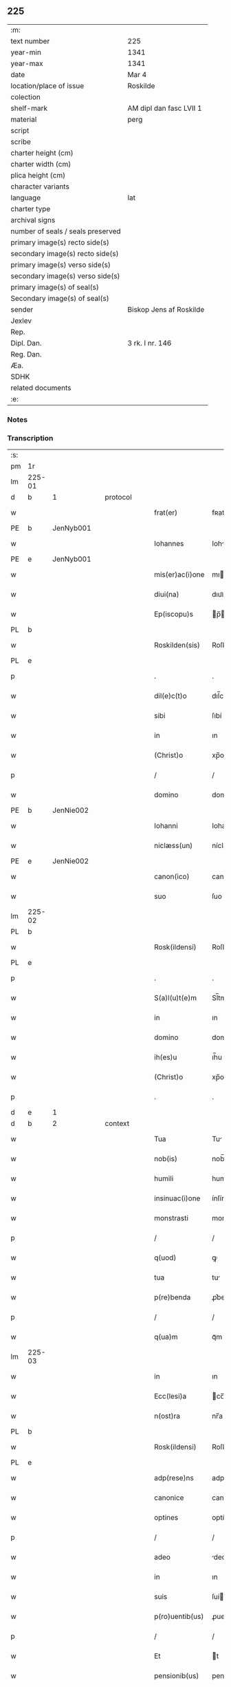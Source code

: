 ** 225

| :m:                               |                         |
| text number                       | 225                     |
| year-min                          | 1341                    |
| year-max                          | 1341                    |
| date                              | Mar 4                   |
| location/place of issue           | Roskilde                |
| colection                         |                         |
| shelf-mark                        | AM dipl dan fasc LVII 1 |
| material                          | perg                    |
| script                            |                         |
| scribe                            |                         |
| charter height (cm)               |                         |
| charter width (cm)                |                         |
| plica height (cm)                 |                         |
| character variants                |                         |
| language                          | lat                     |
| charter type                      |                         |
| archival signs                    |                         |
| number of seals / seals preserved |                         |
| primary image(s) recto side(s)    |                         |
| secondary image(s) recto side(s)  |                         |
| primary image(s) verso side(s)    |                         |
| secondary image(s) verso side(s)  |                         |
| primary image(s) of seal(s)       |                         |
| Secondary image(s) of seal(s)     |                         |
| sender                            | Biskop Jens af Roskilde |
| Jexlev                            |                         |
| Rep.                              |                         |
| Dipl. Dan.                        | 3 rk. I nr. 146         |
| Reg. Dan.                         |                         |
| Æa.                               |                         |
| SDHK                              |                         |
| related documents                 |                         |
| :e:                               |                         |

*** Notes


*** Transcription
| :s: |        |   |   |   |   |                 |              |   |   |   |   |     |   |   |   |               |          |          |  |    |    |    |    |
| pm  | 1r     |   |   |   |   |                 |              |   |   |   |   |     |   |   |   |               |          |          |  |    |    |    |    |
| lm  | 225-01 |   |   |   |   |                 |              |   |   |   |   |     |   |   |   |               |          |          |  |    |    |    |    |
| d  | b      | 1  |   | protocol  |   |                 |              |   |   |   |   |     |   |   |   |               |          |          |  |    |    |    |    |
| w   |        |   |   |   |   | frat(er)        | fʀat        |   |   |   |   | lat |   |   |   |        225-01 | 1:protocol |          |  |    |    |    |    |
| PE  | b      | JenNyb001  |   |   |   |                 |              |   |   |   |   |     |   |   |   |               |          |          |  |    |    |    |    |
| w   |        |   |   |   |   | Iohannes        | Iohnne     |   |   |   |   | lat |   |   |   |        225-01 | 1:protocol |          |  |913|    |    |    |
| PE  | e      | JenNyb001  |   |   |   |                 |              |   |   |   |   |     |   |   |   |               |          |          |  |    |    |    |    |
| w   |        |   |   |   |   | mis(er)ac(i)one | mıac̅one     |   |   |   |   | lat |   |   |   |        225-01 | 1:protocol |          |  |    |    |    |    |
| w   |        |   |   |   |   | diui(na)        | dıuıᷓ         |   |   |   |   | lat |   |   |   |        225-01 | 1:protocol |          |  |    |    |    |    |
| w   |        |   |   |   |   | Ep(iscopu)s     | p̅          |   |   |   |   | lat |   |   |   |        225-01 | 1:protocol |          |  |    |    |    |    |
| PL  | b      |   |   |   |   |                 |              |   |   |   |   |     |   |   |   |               |          |          |  |    |    |    |    |
| w   |        |   |   |   |   | Roskilden(sis)  | Roſkılden̅    |   |   |   |   | lat |   |   |   |        225-01 | 1:protocol |          |  |    |    |983|    |
| PL  | e      |   |   |   |   |                 |              |   |   |   |   |     |   |   |   |               |          |          |  |    |    |    |    |
| p   |        |   |   |   |   | .               | .            |   |   |   |   | lat |   |   |   |        225-01 | 1:protocol |          |  |    |    |    |    |
| w   |        |   |   |   |   | dil(e)c(t)o     | dıl̅co        |   |   |   |   | lat |   |   |   |        225-01 | 1:protocol |          |  |    |    |    |    |
| w   |        |   |   |   |   | sibi            | ſıbí         |   |   |   |   | lat |   |   |   |        225-01 | 1:protocol |          |  |    |    |    |    |
| w   |        |   |   |   |   | in              | ın           |   |   |   |   | lat |   |   |   |        225-01 | 1:protocol |          |  |    |    |    |    |
| w   |        |   |   |   |   | (Christ)o       | xp̅o          |   |   |   |   | lat |   |   |   |        225-01 | 1:protocol |          |  |    |    |    |    |
| p   |        |   |   |   |   | /               | /            |   |   |   |   | lat |   |   |   |        225-01 | 1:protocol |          |  |    |    |    |    |
| w   |        |   |   |   |   | domino          | domíno       |   |   |   |   | lat |   |   |   |        225-01 | 1:protocol |          |  |    |    |    |    |
| PE  | b      | JenNie002  |   |   |   |                 |              |   |   |   |   |     |   |   |   |               |          |          |  |    |    |    |    |
| w   |        |   |   |   |   | Iohanni         | Iohanní      |   |   |   |   | lat |   |   |   |        225-01 | 1:protocol |          |  |914|    |    |    |
| w   |        |   |   |   |   | niclæss(un)     | níclæſ      |   |   |   |   | lat |   |   |   |        225-01 | 1:protocol |          |  |914|    |    |    |
| PE  | e      | JenNie002  |   |   |   |                 |              |   |   |   |   |     |   |   |   |               |          |          |  |    |    |    |    |
| w   |        |   |   |   |   | canon(ico)      | canon̅        |   |   |   |   | lat |   |   |   |        225-01 | 1:protocol |          |  |    |    |    |    |
| w   |        |   |   |   |   | suo             | ſuo          |   |   |   |   | lat |   |   |   |        225-01 | 1:protocol |          |  |    |    |    |    |
| lm  | 225-02 |   |   |   |   |                 |              |   |   |   |   |     |   |   |   |               |          |          |  |    |    |    |    |
| PL  | b      |   |   |   |   |                 |              |   |   |   |   |     |   |   |   |               |          |          |  |    |    |    |    |
| w   |        |   |   |   |   | Rosk(ildensi)   | Roſꝃ         |   |   |   |   | lat |   |   |   |        225-02 | 1:protocol |          |  |    |    |984|    |
| PL  | e      |   |   |   |   |                 |              |   |   |   |   |     |   |   |   |               |          |          |  |    |    |    |    |
| p   |        |   |   |   |   | .               | .            |   |   |   |   | lat |   |   |   |        225-02 | 1:protocol |          |  |    |    |    |    |
| w   |        |   |   |   |   | S(a)l(u)t(e)m   | Sl̅tm         |   |   |   |   | lat |   |   |   |        225-02 | 1:protocol |          |  |    |    |    |    |
| w   |        |   |   |   |   | in              | ın           |   |   |   |   | lat |   |   |   |        225-02 | 1:protocol |          |  |    |    |    |    |
| w   |        |   |   |   |   | domino          | domíno       |   |   |   |   | lat |   |   |   |        225-02 | 1:protocol |          |  |    |    |    |    |
| w   |        |   |   |   |   | ih(es)u         | ıh̅u          |   |   |   |   | lat |   |   |   |        225-02 | 1:protocol |          |  |    |    |    |    |
| w   |        |   |   |   |   | (Christ)o       | xp̅o          |   |   |   |   | lat |   |   |   |        225-02 | 1:protocol |          |  |    |    |    |    |
| p   |        |   |   |   |   | .               | .            |   |   |   |   | lat |   |   |   |        225-02 | 1:protocol |          |  |    |    |    |    |
| d  | e      | 1  |   |   |   |                 |              |   |   |   |   |     |   |   |   |               |          |          |  |    |    |    |    |
| d  | b      | 2  |   | context  |   |                 |              |   |   |   |   |     |   |   |   |               |          |          |  |    |    |    |    |
| w   |        |   |   |   |   | Tua             | Tu          |   |   |   |   | lat |   |   |   |        225-02 | 2:context |          |  |    |    |    |    |
| w   |        |   |   |   |   | nob(is)         | nob̅          |   |   |   |   | lat |   |   |   |        225-02 | 2:context |          |  |    |    |    |    |
| w   |        |   |   |   |   | humili          | humılí       |   |   |   |   | lat |   |   |   |        225-02 | 2:context |          |  |    |    |    |    |
| w   |        |   |   |   |   | insinuac(i)one  | ínſínuc̅one  |   |   |   |   | lat |   |   |   |        225-02 | 2:context |          |  |    |    |    |    |
| w   |        |   |   |   |   | monstrasti      | monﬅraﬅí     |   |   |   |   | lat |   |   |   |        225-02 | 2:context |          |  |    |    |    |    |
| p   |        |   |   |   |   | /               | /            |   |   |   |   | lat |   |   |   |        225-02 | 2:context |          |  |    |    |    |    |
| w   |        |   |   |   |   | q(uod)          | ꝙ            |   |   |   |   | lat |   |   |   |        225-02 | 2:context |          |  |    |    |    |    |
| w   |        |   |   |   |   | tua             | tu          |   |   |   |   | lat |   |   |   |        225-02 | 2:context |          |  |    |    |    |    |
| w   |        |   |   |   |   | p(re)benda      | ꝓ͛bend       |   |   |   |   | lat |   |   |   |        225-02 | 2:context |          |  |    |    |    |    |
| p   |        |   |   |   |   | /               | /            |   |   |   |   | lat |   |   |   |        225-02 | 2:context |          |  |    |    |    |    |
| w   |        |   |   |   |   | q(ua)m          | qᷓm           |   |   |   |   | lat |   |   |   |        225-02 | 2:context |          |  |    |    |    |    |
| lm  | 225-03 |   |   |   |   |                 |              |   |   |   |   |     |   |   |   |               |          |          |  |    |    |    |    |
| w   |        |   |   |   |   | in              | ın           |   |   |   |   | lat |   |   |   |        225-03 | 2:context |          |  |    |    |    |    |
| w   |        |   |   |   |   | Ecc(lesi)a      | cc̅a         |   |   |   |   | lat |   |   |   |        225-03 | 2:context |          |  |    |    |    |    |
| w   |        |   |   |   |   | n(ost)ra        | nr̅a          |   |   |   |   | lat |   |   |   |        225-03 | 2:context |          |  |    |    |    |    |
| PL  | b      |   |   |   |   |                 |              |   |   |   |   |     |   |   |   |               |          |          |  |    |    |    |    |
| w   |        |   |   |   |   | Rosk(ildensi)   | Roſꝃ         |   |   |   |   | lat |   |   |   |        225-03 | 2:context |          |  |    |    |985|    |
| PL  | e      |   |   |   |   |                 |              |   |   |   |   |     |   |   |   |               |          |          |  |    |    |    |    |
| w   |        |   |   |   |   | adp(rese)ns     | adpn̅        |   |   |   |   | lat |   |   |   |        225-03 | 2:context |          |  |    |    |    |    |
| w   |        |   |   |   |   | canonice        | canoníce     |   |   |   |   | lat |   |   |   |        225-03 | 2:context |          |  |    |    |    |    |
| w   |        |   |   |   |   | optines         | optíne      |   |   |   |   | lat |   |   |   |        225-03 | 2:context |          |  |    |    |    |    |
| p   |        |   |   |   |   | /               | /            |   |   |   |   | lat |   |   |   |        225-03 | 2:context |          |  |    |    |    |    |
| w   |        |   |   |   |   | adeo            | deo         |   |   |   |   | lat |   |   |   |        225-03 | 2:context |          |  |    |    |    |    |
| w   |        |   |   |   |   | in              | ın           |   |   |   |   | lat |   |   |   |        225-03 | 2:context |          |  |    |    |    |    |
| w   |        |   |   |   |   | suis            | ſuí         |   |   |   |   | lat |   |   |   |        225-03 | 2:context |          |  |    |    |    |    |
| w   |        |   |   |   |   | p(ro)uentib(us) | ꝓuentıbꝫ     |   |   |   |   | lat |   |   |   |        225-03 | 2:context |          |  |    |    |    |    |
| p   |        |   |   |   |   | /               | /            |   |   |   |   | lat |   |   |   |        225-03 | 2:context |          |  |    |    |    |    |
| w   |        |   |   |   |   | Et              | t           |   |   |   |   | lat |   |   |   |        225-03 | 2:context |          |  |    |    |    |    |
| w   |        |   |   |   |   | pensionib(us)   | penſıonıbꝫ   |   |   |   |   | lat |   |   |   |        225-03 | 2:context |          |  |    |    |    |    |
| p   |        |   |   |   |   | /               | /            |   |   |   |   | lat |   |   |   |        225-03 | 2:context |          |  |    |    |    |    |
| w   |        |   |   |   |   | est             | eﬅ           |   |   |   |   | lat |   |   |   |        225-03 | 2:context |          |  |    |    |    |    |
| w   |        |   |   |   |   | tenuis          | tenuí       |   |   |   |   | lat |   |   |   |        225-03 | 2:context |          |  |    |    |    |    |
| w   |        |   |   |   |   | Et              | t           |   |   |   |   | lat |   |   |   |        225-03 | 2:context |          |  |    |    |    |    |
| lm  | 225-04 |   |   |   |   |                 |              |   |   |   |   |     |   |   |   |               |          |          |  |    |    |    |    |
| w   |        |   |   |   |   | Exilis          | xılí       |   |   |   |   | lat |   |   |   |        225-04 | 2:context |          |  |    |    |    |    |
| w   |        |   |   |   |   | q(uod)          | ꝙ            |   |   |   |   | lat |   |   |   |        225-04 | 2:context |          |  |    |    |    |    |
| w   |        |   |   |   |   | Et              | t           |   |   |   |   | lat |   |   |   |        225-04 | 2:context |          |  |    |    |    |    |
| w   |        |   |   |   |   | eis             | eí          |   |   |   |   | lat |   |   |   |        225-04 | 2:context |          |  |    |    |    |    |
| w   |        |   |   |   |   | nequeas         | nequea      |   |   |   |   | lat |   |   |   |        225-04 | 2:context |          |  |    |    |    |    |
| p   |        |   |   |   |   | /               | /            |   |   |   |   | lat |   |   |   |        225-04 | 2:context |          |  |    |    |    |    |
| w   |        |   |   |   |   | vt              | vt           |   |   |   |   | lat |   |   |   |        225-04 | 2:context |          |  |    |    |    |    |
| w   |        |   |   |   |   | decet           | decet        |   |   |   |   | lat |   |   |   |        225-04 | 2:context |          |  |    |    |    |    |
| p   |        |   |   |   |   | /               | /            |   |   |   |   | lat |   |   |   |        225-04 | 2:context |          |  |    |    |    |    |
| w   |        |   |   |   |   | co(m)mode       | co̅mode       |   |   |   |   | lat |   |   |   |        225-04 | 2:context |          |  |    |    |    |    |
| w   |        |   |   |   |   | sustentari      | ſuﬅentarí    |   |   |   |   | lat |   |   |   |        225-04 | 2:context |          |  |    |    |    |    |
| p   |        |   |   |   |   | ./              | ./           |   |   |   |   | lat |   |   |   |        225-04 | 2:context |          |  |    |    |    |    |
| w   |        |   |   |   |   | Cum             | Cum          |   |   |   |   | lat |   |   |   |        225-04 | 2:context |          |  |    |    |    |    |
| w   |        |   |   |   |   | igit(ur)        | ıgıt        |   |   |   |   | lat |   |   |   |        225-04 | 2:context |          |  |    |    |    |    |
| w   |        |   |   |   |   | dignu(m)        | dıgnu̅        |   |   |   |   | lat |   |   |   |        225-04 | 2:context |          |  |    |    |    |    |
| w   |        |   |   |   |   | sit             | ſít          |   |   |   |   | lat |   |   |   |        225-04 | 2:context |          |  |    |    |    |    |
| w   |        |   |   |   |   | Et              | t           |   |   |   |   | lat |   |   |   |        225-04 | 2:context |          |  |    |    |    |    |
| w   |        |   |   |   |   | necessariu(m)   | neceſſrıu̅   |   |   |   |   | lat |   |   |   |        225-04 | 2:context |          |  |    |    |    |    |
| w   |        |   |   |   |   | Eid(em)         | ı          |   |   |   |   | lat |   |   |   |        225-04 | 2:context |          |  |    |    |    |    |
| lm  | 225-05 |   |   |   |   |                 |              |   |   |   |   |     |   |   |   |               |          |          |  |    |    |    |    |
| w   |        |   |   |   |   | Eccl(es)ie      | ccl̅ıe       |   |   |   |   | lat |   |   |   |        225-05 | 2:context |          |  |    |    |    |    |
| PL  | b      |   |   |   |   |                 |              |   |   |   |   |     |   |   |   |               |          |          |  |    |    |    |    |
| w   |        |   |   |   |   | Rosk(ildensi)   | Roſꝃ         |   |   |   |   | lat |   |   |   |        225-05 | 2:context |          |  |    |    |986|    |
| PL  | e      |   |   |   |   |                 |              |   |   |   |   |     |   |   |   |               |          |          |  |    |    |    |    |
| p   |        |   |   |   |   | /               | /            |   |   |   |   | lat |   |   |   |        225-05 | 2:context |          |  |    |    |    |    |
| w   |        |   |   |   |   | vt              | vt           |   |   |   |   | lat |   |   |   |        225-05 | 2:context |          |  |    |    |    |    |
| w   |        |   |   |   |   | ip(s)a          | ıp̅a          |   |   |   |   | lat |   |   |   |        225-05 | 2:context |          |  |    |    |    |    |
| p   |        |   |   |   |   | /               | /            |   |   |   |   | lat |   |   |   |        225-05 | 2:context |          |  |    |    |    |    |
| w   |        |   |   |   |   | que             | que          |   |   |   |   | lat |   |   |   |        225-05 | 2:context |          |  |    |    |    |    |
| p   |        |   |   |   |   | /               | /            |   |   |   |   | lat |   |   |   |        225-05 | 2:context |          |  |    |    |    |    |
| w   |        |   |   |   |   | cet(er)as       | cet͛a        |   |   |   |   | lat |   |   |   |        225-05 | 2:context |          |  |    |    |    |    |
| PL  | b      |   |   |   |   |                 |              |   |   |   |   |     |   |   |   |               |          |          |  |    |    |    |    |
| w   |        |   |   |   |   | Roskildensis    | Roſkıldenſí |   |   |   |   | lat |   |   |   |        225-05 | 2:context |          |  |    |    |987|    |
| PL  | e      |   |   |   |   |                 |              |   |   |   |   |     |   |   |   |               |          |          |  |    |    |    |    |
| w   |        |   |   |   |   | dyoc(esis)      | dẏo         |   |   |   |   | lat |   |   |   |        225-05 | 2:context |          |  |    |    |    |    |
| w   |        |   |   |   |   | Ecc(lesi)as     | cc̅a        |   |   |   |   | lat |   |   |   |        225-05 | 2:context |          |  |    |    |    |    |
| p   |        |   |   |   |   | /               | /            |   |   |   |   | lat |   |   |   |        225-05 | 2:context |          |  |    |    |    |    |
| w   |        |   |   |   |   | p(re)eminencie  | p͛emínencıe   |   |   |   |   | lat |   |   |   |        225-05 | 2:context |          |  |    |    |    |    |
| w   |        |   |   |   |   | (et)            |             |   |   |   |   | lat |   |   |   |        225-05 | 2:context |          |  |    |    |    |    |
| w   |        |   |   |   |   | p(re)lac(i)onis | p͛lac̅oní     |   |   |   |   | lat |   |   |   |        225-05 | 2:context |          |  |    |    |    |    |
| p   |        |   |   |   |   | /               | /            |   |   |   |   | lat |   |   |   |        225-05 | 2:context |          |  |    |    |    |    |
| w   |        |   |   |   |   | dignitate       | dıgnítate    |   |   |   |   | lat |   |   |   |        225-05 | 2:context |          |  |    |    |    |    |
| w   |        |   |   |   |   | p(re)¦cellit    | p͛¦cellıt     |   |   |   |   | lat |   |   |   | 225-05—225-06 | 2:context |          |  |    |    |    |    |
| p   |        |   |   |   |   | /               | /            |   |   |   |   | lat |   |   |   |        225-06 | 2:context |          |  |    |    |    |    |
| w   |        |   |   |   |   | canonicos       | canoníco    |   |   |   |   | lat |   |   |   |        225-06 | 2:context |          |  |    |    |    |    |
| w   |        |   |   |   |   | h(ab)eat        | h̅eat         |   |   |   |   | lat |   |   |   |        225-06 | 2:context |          |  |    |    |    |    |
| w   |        |   |   |   |   | ydoneos         | ẏdoneo      |   |   |   |   | lat |   |   |   |        225-06 | 2:context |          |  |    |    |    |    |
| p   |        |   |   |   |   | /               | /            |   |   |   |   | lat |   |   |   |        225-06 | 2:context |          |  |    |    |    |    |
| w   |        |   |   |   |   | quib(us)        | quıbꝫ        |   |   |   |   | lat |   |   |   |        225-06 | 2:context |          |  |    |    |    |    |
| p   |        |   |   |   |   | /               | /            |   |   |   |   | lat |   |   |   |        225-06 | 2:context |          |  |    |    |    |    |
| w   |        |   |   |   |   | (et)            |             |   |   |   |   | lat |   |   |   |        225-06 | 2:context |          |  |    |    |    |    |
| w   |        |   |   |   |   | mor(um)         | moꝝ          |   |   |   |   | lat |   |   |   |        225-06 | 2:context |          |  |    |    |    |    |
| w   |        |   |   |   |   | honestas        | honeﬅa      |   |   |   |   | lat |   |   |   |        225-06 | 2:context |          |  |    |    |    |    |
| p   |        |   |   |   |   | /               | /            |   |   |   |   | lat |   |   |   |        225-06 | 2:context |          |  |    |    |    |    |
| w   |        |   |   |   |   | (et)            |             |   |   |   |   | lat |   |   |   |        225-06 | 2:context |          |  |    |    |    |    |
| w   |        |   |   |   |   | l(itte)rar(um)  | lr̅aꝝ         |   |   |   |   | lat |   |   |   |        225-06 | 2:context |          |  |    |    |    |    |
| w   |        |   |   |   |   | scientia        | ſcıentı     |   |   |   |   | lat |   |   |   |        225-06 | 2:context |          |  |    |    |    |    |
| w   |        |   |   |   |   | suffraget(ur)   | ſuffraget   |   |   |   |   | lat |   |   |   |        225-06 | 2:context |          |  |    |    |    |    |
| p   |        |   |   |   |   | ./              | ./           |   |   |   |   | lat |   |   |   |        225-06 | 2:context |          |  |    |    |    |    |
| w   |        |   |   |   |   | ac              | c           |   |   |   |   | lat |   |   |   |        225-06 | 2:context |          |  |    |    |    |    |
| w   |        |   |   |   |   | talib(us)       | talıbꝫ       |   |   |   |   | lat |   |   |   |        225-06 | 2:context |          |  |    |    |    |    |
| w   |        |   |   |   |   | no(n)           | no̅           |   |   |   |   | lat |   |   |   |        225-06 | 2:context |          |  |    |    |    |    |
| lm  | 225-07 |   |   |   |   |                 |              |   |   |   |   |     |   |   |   |               |          |          |  |    |    |    |    |
| w   |        |   |   |   |   | imm(er)ito      | ímm͛íto       |   |   |   |   | lat |   |   |   |        225-07 | 2:context |          |  |    |    |    |    |
| p   |        |   |   |   |   | /               | /            |   |   |   |   | lat |   |   |   |        225-07 | 2:context |          |  |    |    |    |    |
| w   |        |   |   |   |   | de              | de           |   |   |   |   | lat |   |   |   |        225-07 | 2:context |          |  |    |    |    |    |
| w   |        |   |   |   |   | congruis        | congruí     |   |   |   |   | lat |   |   |   |        225-07 | 2:context |          |  |    |    |    |    |
| w   |        |   |   |   |   | (et)            |             |   |   |   |   | lat |   |   |   |        225-07 | 2:context |          |  |    |    |    |    |
| w   |        |   |   |   |   | potiorib(us)    | potıoꝛıbꝫ    |   |   |   |   | lat |   |   |   |        225-07 | 2:context |          |  |    |    |    |    |
| p   |        |   |   |   |   | /               | /            |   |   |   |   | lat |   |   |   |        225-07 | 2:context |          |  |    |    |    |    |
| w   |        |   |   |   |   | sit             | ſít          |   |   |   |   | lat |   |   |   |        225-07 | 2:context |          |  |    |    |    |    |
| p   |        |   |   |   |   | /               | /            |   |   |   |   | lat |   |   |   |        225-07 | 2:context |          |  |    |    |    |    |
| w   |        |   |   |   |   | b(e)n(e)ficiis  | bn̅fıcíí     |   |   |   |   | lat |   |   |   |        225-07 | 2:context |          |  |    |    |    |    |
| w   |        |   |   |   |   | p(ro)uidendum   | ꝓuídendu    |   |   |   |   | lat |   |   |   |        225-07 | 2:context |          |  |    |    |    |    |
| p   |        |   |   |   |   | .               | .            |   |   |   |   | lat |   |   |   |        225-07 | 2:context |          |  |    |    |    |    |
| w   |        |   |   |   |   | Nos             | No          |   |   |   |   | lat |   |   |   |        225-07 | 2:context |          |  |    |    |    |    |
| w   |        |   |   |   |   | hac             | hac          |   |   |   |   | lat |   |   |   |        225-07 | 2:context |          |  |    |    |    |    |
| w   |        |   |   |   |   | vtilitate       | vtılıtate    |   |   |   |   | lat |   |   |   |        225-07 | 2:context |          |  |    |    |    |    |
| w   |        |   |   |   |   | (et)            |             |   |   |   |   | lat |   |   |   |        225-07 | 2:context |          |  |    |    |    |    |
| w   |        |   |   |   |   | necessitate     | neceſſıtate  |   |   |   |   | lat |   |   |   |        225-07 | 2:context |          |  |    |    |    |    |
| w   |        |   |   |   |   | Eiusd(em)       | ıuſ        |   |   |   |   | lat |   |   |   |        225-07 | 2:context |          |  |    |    |    |    |
| lm  | 225-08 |   |   |   |   |                 |              |   |   |   |   |     |   |   |   |               |          |          |  |    |    |    |    |
| w   |        |   |   |   |   | Eccl(es)ie      | ccl̅ıe       |   |   |   |   | lat |   |   |   |        225-08 | 2:context |          |  |    |    |    |    |
| w   |        |   |   |   |   | diligent(er)    | dılıgent    |   |   |   |   | lat |   |   |   |        225-08 | 2:context |          |  |    |    |    |    |
| w   |        |   |   |   |   | pensatis        | penſatí     |   |   |   |   | lat |   |   |   |        225-08 | 2:context |          |  |    |    |    |    |
| p   |        |   |   |   |   | /               | /            |   |   |   |   | lat |   |   |   |        225-08 | 2:context |          |  |    |    |    |    |
| w   |        |   |   |   |   | Eccl(es)iam     | ccl̅ıa      |   |   |   |   | lat |   |   |   |        225-08 | 2:context |          |  |    |    |    |    |
| w   |        |   |   |   |   | p(ar)rochialem  | p̲ꝛochıle   |   |   |   |   | lat |   |   |   |        225-08 | 2:context |          |  |    |    |    |    |
| PL  | b      |   |   |   |   |                 |              |   |   |   |   |     |   |   |   |               |          |          |  |    |    |    |    |
| w   |        |   |   |   |   | withærløsæ      | wıthærløſæ   |   |   |   |   | lat |   |   |   |        225-08 | 2:context |          |  |    |    |988|    |
| PL  | e      |   |   |   |   |                 |              |   |   |   |   |     |   |   |   |               |          |          |  |    |    |    |    |
| p   |        |   |   |   |   | /               | /            |   |   |   |   | lat |   |   |   |        225-08 | 2:context |          |  |    |    |    |    |
| w   |        |   |   |   |   | n(ost)re        | nr̅e          |   |   |   |   | lat |   |   |   |        225-08 | 2:context |          |  |    |    |    |    |
| w   |        |   |   |   |   | dyoc(esis)      | dẏo         |   |   |   |   | lat |   |   |   |        225-08 | 2:context |          |  |    |    |    |    |
| p   |        |   |   |   |   | /               | /            |   |   |   |   | lat |   |   |   |        225-08 | 2:context |          |  |    |    |    |    |
| w   |        |   |   |   |   | in              | ın           |   |   |   |   | lat |   |   |   |        225-08 | 2:context |          |  |    |    |    |    |
| w   |        |   |   |   |   | q(ua)           | qᷓ            |   |   |   |   | lat |   |   |   |        225-08 | 2:context |          |  |    |    |    |    |
| w   |        |   |   |   |   | nob(is)         | nob̅          |   |   |   |   | lat |   |   |   |        225-08 | 2:context |          |  |    |    |    |    |
| w   |        |   |   |   |   | ius             | íu          |   |   |   |   | lat |   |   |   |        225-08 | 2:context |          |  |    |    |    |    |
| w   |        |   |   |   |   | co(m)petit      | co̅petít      |   |   |   |   | lat |   |   |   |        225-08 | 2:context |          |  |    |    |    |    |
| w   |        |   |   |   |   | pat(ro)na¦t(us) | patͦna¦tꝰ     |   |   |   |   | lat |   |   |   |        225-08 | 2:context |          |  |    |    |    |    |
| p   |        |   |   |   |   | /               | /            |   |   |   |   | lat |   |   |   |        225-09 | 2:context |          |  |    |    |    |    |
| w   |        |   |   |   |   | cu(m)           | cu̅           |   |   |   |   | lat |   |   |   |        225-09 | 2:context |          |  |    |    |    |    |
| w   |        |   |   |   |   | om(n)ib(us)     | om̅ıbꝫ        |   |   |   |   | lat |   |   |   |        225-09 | 2:context |          |  |    |    |    |    |
| w   |        |   |   |   |   | Iurib(us)       | Iurıbꝫ       |   |   |   |   | lat |   |   |   |        225-09 | 2:context |          |  |    |    |    |    |
| p   |        |   |   |   |   | /               | /            |   |   |   |   | lat |   |   |   |        225-09 | 2:context |          |  |    |    |    |    |
| w   |        |   |   |   |   | Et              | t           |   |   |   |   | lat |   |   |   |        225-09 | 2:context |          |  |    |    |    |    |
| w   |        |   |   |   |   | p(er)tinentiis  | p̲tínentíí   |   |   |   |   | lat |   |   |   |        225-09 | 2:context |          |  |    |    |    |    |
| w   |        |   |   |   |   | suis            | ſuí         |   |   |   |   | lat |   |   |   |        225-09 | 2:context |          |  |    |    |    |    |
| p   |        |   |   |   |   | /               | /            |   |   |   |   | lat |   |   |   |        225-09 | 2:context |          |  |    |    |    |    |
| w   |        |   |   |   |   | de              | de           |   |   |   |   | lat |   |   |   |        225-09 | 2:context |          |  |    |    |    |    |
| w   |        |   |   |   |   | consilio        | conſılıo     |   |   |   |   | lat |   |   |   |        225-09 | 2:context |          |  |    |    |    |    |
| w   |        |   |   |   |   | (et)            |             |   |   |   |   | lat |   |   |   |        225-09 | 2:context |          |  |    |    |    |    |
| w   |        |   |   |   |   | cons(en)su      | conſu       |   |   |   |   | lat |   |   |   |        225-09 | 2:context |          |  |    |    |    |    |
| w   |        |   |   |   |   | capit(u)li      | capıtl̅ı      |   |   |   |   | lat |   |   |   |        225-09 | 2:context |          |  |    |    |    |    |
| w   |        |   |   |   |   | n(ost)ri        | nr̅ı          |   |   |   |   | lat |   |   |   |        225-09 | 2:context |          |  |    |    |    |    |
| PL  | b      |   |   |   |   |                 |              |   |   |   |   |     |   |   |   |               |          |          |  |    |    |    |    |
| w   |        |   |   |   |   | Rosk(ildensis)  | Roſꝃ         |   |   |   |   | lat |   |   |   |        225-09 | 2:context |          |  |    |    |989|    |
| PL  | e      |   |   |   |   |                 |              |   |   |   |   |     |   |   |   |               |          |          |  |    |    |    |    |
| p   |        |   |   |   |   | /               | /            |   |   |   |   | lat |   |   |   |        225-09 | 2:context |          |  |    |    |    |    |
| w   |        |   |   |   |   | p(re)d(i)c(t)e  | p͛dc̅e         |   |   |   |   | lat |   |   |   |        225-09 | 2:context |          |  |    |    |    |    |
| w   |        |   |   |   |   | p(re)bende      | p͛bende       |   |   |   |   | lat |   |   |   |        225-09 | 2:context |          |  |    |    |    |    |
| w   |        |   |   |   |   | tue             | tue          |   |   |   |   | lat |   |   |   |        225-09 | 2:context |          |  |    |    |    |    |
| lm  | 225-10 |   |   |   |   |                 |              |   |   |   |   |     |   |   |   |               |          |          |  |    |    |    |    |
| w   |        |   |   |   |   | p(er)petuo      | ̲etuo        |   |   |   |   | lat |   |   |   |        225-10 | 2:context |          |  |    |    |    |    |
| w   |        |   |   |   |   | annectim(us)    | nneímꝰ     |   |   |   |   | lat |   |   |   |        225-10 | 2:context |          |  |    |    |    |    |
| p   |        |   |   |   |   | .               | .            |   |   |   |   | lat |   |   |   |        225-10 | 2:context |          |  |    |    |    |    |
| w   |        |   |   |   |   | volentes        | volente     |   |   |   |   | lat |   |   |   |        225-10 | 2:context |          |  |    |    |    |    |
| w   |        |   |   |   |   | vt              | vt           |   |   |   |   | lat |   |   |   |        225-10 | 2:context |          |  |    |    |    |    |
| w   |        |   |   |   |   | s(ecundu)m      | m           |   |   |   |   | lat |   |   |   |        225-10 | 2:context |          |  |    |    |    |    |
| w   |        |   |   |   |   | canonica        | canoníca     |   |   |   |   | lat |   |   |   |        225-10 | 2:context |          |  |    |    |    |    |
| w   |        |   |   |   |   | instituta       | ínﬅıtut     |   |   |   |   | lat |   |   |   |        225-10 | 2:context |          |  |    |    |    |    |
| p   |        |   |   |   |   | /               | /            |   |   |   |   | lat |   |   |   |        225-10 | 2:context |          |  |    |    |    |    |
| w   |        |   |   |   |   | in              | ın           |   |   |   |   | lat |   |   |   |        225-10 | 2:context |          |  |    |    |    |    |
| w   |        |   |   |   |   | p(re)d(i)c(t)a  | p͛dc̅a         |   |   |   |   | lat |   |   |   |        225-10 | 2:context |          |  |    |    |    |    |
| w   |        |   |   |   |   | Ecc(lesi)a      | cc̅a         |   |   |   |   | lat |   |   |   |        225-10 | 2:context |          |  |    |    |    |    |
| PL  | b      |   |   |   |   |                 |              |   |   |   |   |     |   |   |   |               |          |          |  |    |    |    |    |
| w   |        |   |   |   |   | withærløsæ      | wíthærløſæ   |   |   |   |   | lat |   |   |   |        225-10 | 2:context |          |  |    |    |990|    |
| PL  | e      |   |   |   |   |                 |              |   |   |   |   |     |   |   |   |               |          |          |  |    |    |    |    |
| p   |        |   |   |   |   | /               | /            |   |   |   |   | lat |   |   |   |        225-10 | 2:context |          |  |    |    |    |    |
| w   |        |   |   |   |   | ydoneu(m)       | ẏdoneu̅       |   |   |   |   | lat |   |   |   |        225-10 | 2:context |          |  |    |    |    |    |
| w   |        |   |   |   |   | Et              | t           |   |   |   |   | lat |   |   |   |        225-10 | 2:context |          |  |    |    |    |    |
| lm  | 225-11 |   |   |   |   |                 |              |   |   |   |   |     |   |   |   |               |          |          |  |    |    |    |    |
| w   |        |   |   |   |   | p(er)petuu(m)   | ̲etuu̅        |   |   |   |   | lat |   |   |   |        225-11 | 2:context |          |  |    |    |    |    |
| w   |        |   |   |   |   | h(ab)eas        | h̅ea         |   |   |   |   | lat |   |   |   |        225-11 | 2:context |          |  |    |    |    |    |
| w   |        |   |   |   |   | vicariu(m)      | vıcarıu̅      |   |   |   |   | lat |   |   |   |        225-11 | 2:context |          |  |    |    |    |    |
| p   |        |   |   |   |   | /               | /            |   |   |   |   | lat |   |   |   |        225-11 | 2:context |          |  |    |    |    |    |
| w   |        |   |   |   |   | canonice        | canoníce     |   |   |   |   | lat |   |   |   |        225-11 | 2:context |          |  |    |    |    |    |
| w   |        |   |   |   |   | institutu(m)    | ınﬅıtutu̅     |   |   |   |   | lat |   |   |   |        225-11 | 2:context |          |  |    |    |    |    |
| p   |        |   |   |   |   | /               | /            |   |   |   |   | lat |   |   |   |        225-11 | 2:context |          |  |    |    |    |    |
| w   |        |   |   |   |   | qui             | quí          |   |   |   |   | lat |   |   |   |        225-11 | 2:context |          |  |    |    |    |    |
| w   |        |   |   |   |   | p(ro)           | ꝓ            |   |   |   |   | lat |   |   |   |        225-11 | 2:context |          |  |    |    |    |    |
| w   |        |   |   |   |   | sua             | ſu          |   |   |   |   | lat |   |   |   |        225-11 | 2:context |          |  |    |    |    |    |
| w   |        |   |   |   |   | sustentac(i)one | ſuﬅentac̅one  |   |   |   |   | lat |   |   |   |        225-11 | 2:context |          |  |    |    |    |    |
| p   |        |   |   |   |   | /               | /            |   |   |   |   | lat |   |   |   |        225-11 | 2:context |          |  |    |    |    |    |
| w   |        |   |   |   |   | congruente(m)   | congruente̅   |   |   |   |   | lat |   |   |   |        225-11 | 2:context |          |  |    |    |    |    |
| w   |        |   |   |   |   | de              | de           |   |   |   |   | lat |   |   |   |        225-11 | 2:context |          |  |    |    |    |    |
| w   |        |   |   |   |   | ip(s)i(us)      | ıp̅ıꝰ         |   |   |   |   | lat |   |   |   |        225-11 | 2:context |          |  |    |    |    |    |
| w   |        |   |   |   |   | Eccl(es)ie      | ccl̅ıe       |   |   |   |   | lat |   |   |   |        225-11 | 2:context |          |  |    |    |    |    |
| lm  | 225-12 |   |   |   |   |                 |              |   |   |   |   |     |   |   |   |               |          |          |  |    |    |    |    |
| w   |        |   |   |   |   | p(ro)uentib(us) | ꝓuentıbꝫ     |   |   |   |   | lat |   |   |   |        225-12 | 2:context |          |  |    |    |    |    |
| w   |        |   |   |   |   | h(ab)eat        | h̅eat         |   |   |   |   | lat |   |   |   |        225-12 | 2:context |          |  |    |    |    |    |
| w   |        |   |   |   |   | porc(i)o(ne)m   | poꝛc̅o       |   |   |   |   | lat |   |   |   |        225-12 | 2:context |          |  |    |    |    |    |
| p   |        |   |   |   |   | .               | .            |   |   |   |   | lat |   |   |   |        225-12 | 2:context |          |  |    |    |    |    |
| d  | e      | 2  |   |   |   |                 |              |   |   |   |   |     |   |   |   |               |          |          |  |    |    |    |    |
| d  | b      | 3  |   | eschatocol  |   |                 |              |   |   |   |   |     |   |   |   |               |          |          |  |    |    |    |    |
| w   |        |   |   |   |   | In              | In           |   |   |   |   | lat |   |   |   |        225-12 | 3:eschatocol |          |  |    |    |    |    |
| w   |        |   |   |   |   | cui(us)         | cuıꝰ         |   |   |   |   | lat |   |   |   |        225-12 | 3:eschatocol |          |  |    |    |    |    |
| w   |        |   |   |   |   | Rei             | Reí          |   |   |   |   | lat |   |   |   |        225-12 | 3:eschatocol |          |  |    |    |    |    |
| w   |        |   |   |   |   | testi(monium)   | teﬅıͫ         |   |   |   |   | lat |   |   |   |        225-12 | 3:eschatocol |          |  |    |    |    |    |
| w   |        |   |   |   |   | sigillu(m)      | ſıgıllu̅      |   |   |   |   | lat |   |   |   |        225-12 | 3:eschatocol |          |  |    |    |    |    |
| w   |        |   |   |   |   | n(ost)r(u)m     | nr̅          |   |   |   |   | lat |   |   |   |        225-12 | 3:eschatocol |          |  |    |    |    |    |
| p   |        |   |   |   |   | /               | /            |   |   |   |   | lat |   |   |   |        225-12 | 3:eschatocol |          |  |    |    |    |    |
| w   |        |   |   |   |   | vna             | vn          |   |   |   |   | lat |   |   |   |        225-12 | 3:eschatocol |          |  |    |    |    |    |
| w   |        |   |   |   |   | cu(m)           | cu̅           |   |   |   |   | lat |   |   |   |        225-12 | 3:eschatocol |          |  |    |    |    |    |
| w   |        |   |   |   |   | sigillo         | ſıgıllo      |   |   |   |   | lat |   |   |   |        225-12 | 3:eschatocol |          |  |    |    |    |    |
| w   |        |   |   |   |   | capit(u)li      | capıtl̅ı      |   |   |   |   | lat |   |   |   |        225-12 | 3:eschatocol |          |  |    |    |    |    |
| w   |        |   |   |   |   | n(ost)ri        | nr̅ı          |   |   |   |   | lat |   |   |   |        225-12 | 3:eschatocol |          |  |    |    |    |    |
| PL  | b      |   |   |   |   |                 |              |   |   |   |   |     |   |   |   |               |          |          |  |    |    |    |    |
| w   |        |   |   |   |   | Rosk(ildensis)  | Roſꝃ         |   |   |   |   | lat |   |   |   |        225-12 | 3:eschatocol |          |  |    |    |991|    |
| PL  | e      |   |   |   |   |                 |              |   |   |   |   |     |   |   |   |               |          |          |  |    |    |    |    |
| w   |        |   |   |   |   | p(re)d(i)c(t)i  | p͛dc̅ı         |   |   |   |   | lat |   |   |   |        225-12 | 3:eschatocol |          |  |    |    |    |    |
| p   |        |   |   |   |   | .               | .            |   |   |   |   | lat |   |   |   |        225-12 | 3:eschatocol |          |  |    |    |    |    |
| lm  | 225-13 |   |   |   |   |                 |              |   |   |   |   |     |   |   |   |               |          |          |  |    |    |    |    |
| w   |        |   |   |   |   | de              | de           |   |   |   |   | lat |   |   |   |        225-13 | 3:eschatocol |          |  |    |    |    |    |
| w   |        |   |   |   |   | cui(us)         | cuıꝰ         |   |   |   |   | lat |   |   |   |        225-13 | 3:eschatocol |          |  |    |    |    |    |
| w   |        |   |   |   |   | co(n)s(en)su    | co̅ſu        |   |   |   |   | lat |   |   |   |        225-13 | 3:eschatocol |          |  |    |    |    |    |
| w   |        |   |   |   |   | hanc            | hanc         |   |   |   |   | lat |   |   |   |        225-13 | 3:eschatocol |          |  |    |    |    |    |
| w   |        |   |   |   |   | annexio(ne)m    | nnexío̅     |   |   |   |   | lat |   |   |   |        225-13 | 3:eschatocol |          |  |    |    |    |    |
| w   |        |   |   |   |   | fecim(us)       | fecímꝰ       |   |   |   |   | lat |   |   |   |        225-13 | 3:eschatocol |          |  |    |    |    |    |
| p   |        |   |   |   |   | ./              | ./           |   |   |   |   | lat |   |   |   |        225-13 | 3:eschatocol |          |  |    |    |    |    |
| w   |        |   |   |   |   | p(rese)ntib(us) | pn̅tıbꝫ       |   |   |   |   | lat |   |   |   |        225-13 | 3:eschatocol |          |  |    |    |    |    |
| w   |        |   |   |   |   | est             | eﬅ           |   |   |   |   | lat |   |   |   |        225-13 | 3:eschatocol |          |  |    |    |    |    |
| w   |        |   |   |   |   | appensu(m)      | enſu̅       |   |   |   |   | lat |   |   |   |        225-13 | 3:eschatocol |          |  |    |    |    |    |
| p   |        |   |   |   |   | .               | .            |   |   |   |   | lat |   |   |   |        225-13 | 3:eschatocol |          |  |    |    |    |    |
| w   |        |   |   |   |   | actum           | um         |   |   |   |   | lat |   |   |   |        225-13 | 3:eschatocol |          |  |    |    |    |    |
| w   |        |   |   |   |   | Et              | t           |   |   |   |   | lat |   |   |   |        225-13 | 3:eschatocol |          |  |    |    |    |    |
| w   |        |   |   |   |   | datu(m)         | datu̅         |   |   |   |   | lat |   |   |   |        225-13 | 3:eschatocol |          |  |    |    |    |    |
| PL  | b      |   |   |   |   |                 |              |   |   |   |   |     |   |   |   |               |          |          |  |    |    |    |    |
| w   |        |   |   |   |   | Roskild(is)     | Roſkıl      |   |   |   |   | lat |   |   |   |        225-13 | 3:eschatocol |          |  |    |    |992|    |
| PL  | e      |   |   |   |   |                 |              |   |   |   |   |     |   |   |   |               |          |          |  |    |    |    |    |
| p   |        |   |   |   |   | .               | .            |   |   |   |   | lat |   |   |   |        225-13 | 3:eschatocol |          |  |    |    |    |    |
| w   |        |   |   |   |   | anno            | nno         |   |   |   |   | lat |   |   |   |        225-13 | 3:eschatocol |          |  |    |    |    |    |
| w   |        |   |   |   |   | d(omi)ni        | dn̅í          |   |   |   |   | lat |   |   |   |        225-13 | 3:eschatocol |          |  |    |    |    |    |
| p   |        |   |   |   |   | .               | .            |   |   |   |   | lat |   |   |   |        225-13 | 3:eschatocol |          |  |    |    |    |    |
| lm  | 225-14 |   |   |   |   |                 |              |   |   |   |   |     |   |   |   |               |          |          |  |    |    |    |    |
| n   |        |   |   |   |   | mͦ               | ͦ            |   |   |   |   | lat |   |   |   |        225-14 | 3:eschatocol |          |  |    |    |    |    |
| p   |        |   |   |   |   | .               | .            |   |   |   |   | lat |   |   |   |        225-14 | 3:eschatocol |          |  |    |    |    |    |
| n   |        |   |   |   |   | cccͦ             | ccͦc          |   |   |   |   | lat |   |   |   |        225-14 | 3:eschatocol |          |  |    |    |    |    |
| p   |        |   |   |   |   | .               | .            |   |   |   |   | lat |   |   |   |        225-14 | 3:eschatocol |          |  |    |    |    |    |
| w   |        |   |   |   |   | quadragesimo    | quadrageſímo |   |   |   |   | lat |   |   |   |        225-14 | 3:eschatocol |          |  |    |    |    |    |
| p   |        |   |   |   |   | .               | .            |   |   |   |   | lat |   |   |   |        225-14 | 3:eschatocol |          |  |    |    |    |    |
| w   |        |   |   |   |   | primo           | pꝛímo        |   |   |   |   | lat |   |   |   |        225-14 | 3:eschatocol |          |  |    |    |    |    |
| p   |        |   |   |   |   | .               | .            |   |   |   |   | lat |   |   |   |        225-14 | 3:eschatocol |          |  |    |    |    |    |
| w   |        |   |   |   |   | die             | díe          |   |   |   |   | lat |   |   |   |        225-14 | 3:eschatocol |          |  |    |    |    |    |
| w   |        |   |   |   |   | passionis       | paſſıoní    |   |   |   |   | lat |   |   |   |        225-14 | 3:eschatocol |          |  |    |    |    |    |
| w   |        |   |   |   |   | beati           | beatí        |   |   |   |   | lat |   |   |   |        225-14 | 3:eschatocol |          |  |    |    |    |    |
| w   |        |   |   |   |   | lucii           | lucíí        |   |   |   |   | lat |   |   |   |        225-14 | 3:eschatocol |          |  |    |    |    |    |
| w   |        |   |   |   |   | pape            | pape         |   |   |   |   | lat |   |   |   |        225-14 | 3:eschatocol |          |  |    |    |    |    |
| p   |        |   |   |   |   | .               | .            |   |   |   |   | lat |   |   |   |        225-14 | 3:eschatocol |          |  |    |    |    |    |
| w   |        |   |   |   |   | Et              | t           |   |   |   |   | lat |   |   |   |        225-14 | 3:eschatocol |          |  |    |    |    |    |
| w   |        |   |   |   |   | martyris        | martẏrí     |   |   |   |   | lat |   |   |   |        225-14 | 3:eschatocol |          |  |    |    |    |    |
| p   |        |   |   |   |   | .               | .            |   |   |   |   | lat |   |   |   |        225-14 | 3:eschatocol |          |  |    |    |    |    |
| d  | e      | 3  |   |   |   |                 |              |   |   |   |   |     |   |   |   |               |          |          |  |    |    |    |    |
| :e: |        |   |   |   |   |                 |              |   |   |   |   |     |   |   |   |               |          |          |  |    |    |    |    |